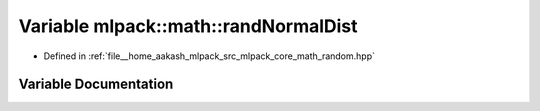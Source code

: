 .. _exhale_variable_namespacemlpack_1_1math_1a109a494ed74138c2d02d64bb3ebe6f9f:

Variable mlpack::math::randNormalDist
=====================================

- Defined in :ref:`file__home_aakash_mlpack_src_mlpack_core_math_random.hpp`


Variable Documentation
----------------------


.. doxygenvariable:: mlpack::math::randNormalDist
